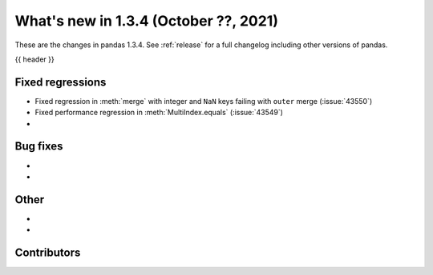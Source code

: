 .. _whatsnew_134:

What's new in 1.3.4 (October ??, 2021)
--------------------------------------

These are the changes in pandas 1.3.4. See :ref:`release` for a full changelog
including other versions of pandas.

{{ header }}

.. ---------------------------------------------------------------------------

.. _whatsnew_134.regressions:

Fixed regressions
~~~~~~~~~~~~~~~~~
- Fixed regression in :meth:`merge` with integer and ``NaN`` keys failing with ``outer`` merge (:issue:`43550`)
- Fixed performance regression in :meth:`MultiIndex.equals` (:issue:`43549`)
-

.. ---------------------------------------------------------------------------

.. _whatsnew_134.bug_fixes:

Bug fixes
~~~~~~~~~
-
-

.. ---------------------------------------------------------------------------

.. _whatsnew_134.other:

Other
~~~~~
-
-

.. ---------------------------------------------------------------------------

.. _whatsnew_134.contributors:

Contributors
~~~~~~~~~~~~

.. contributors:: v1.3.3..v1.3.4|HEAD
